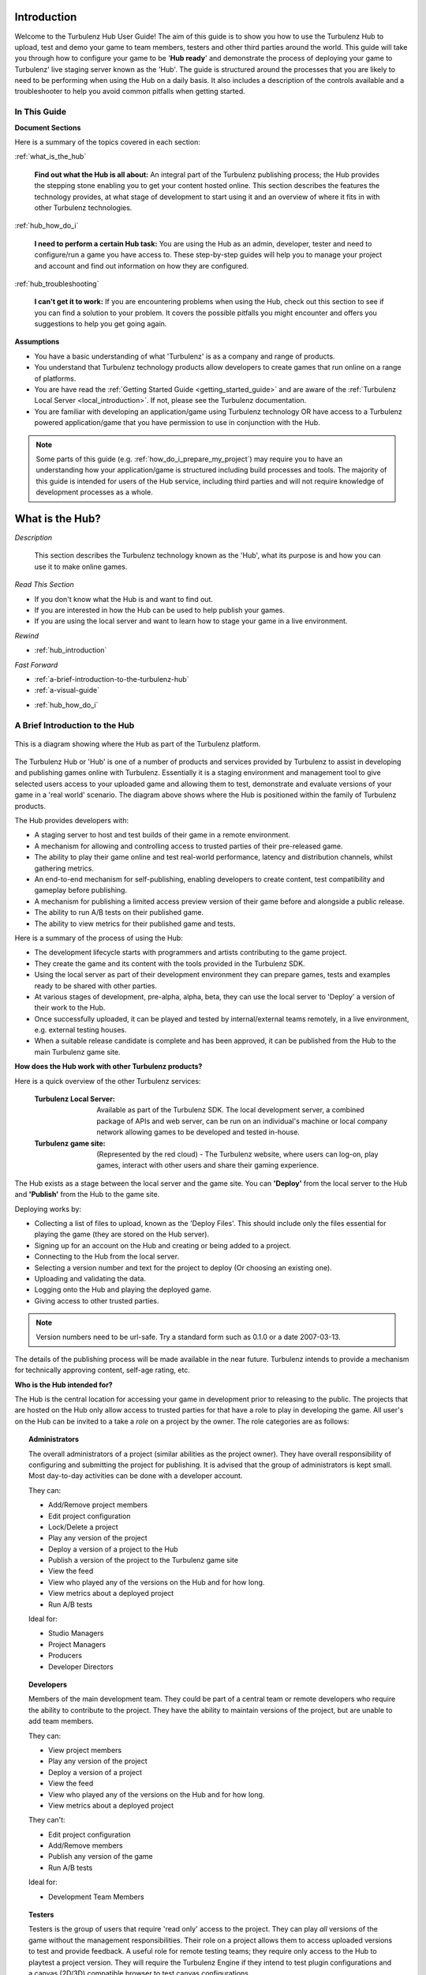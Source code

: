.. index::
    single: Introduction

.. highlight:: javascript

.. _hub_introduction:

------------
Introduction
------------

Welcome to the Turbulenz Hub User Guide!
The aim of this guide is to show you how to use the Turbulenz Hub to upload, test and demo your game to team members, testers and other third parties around the world.
This guide will take you through how to configure your game to be '**Hub ready**' and demonstrate the process of deploying your game to Turbulenz' live staging server known as the 'Hub'.
The guide is structured around the processes that you are likely to need to be performing when using the Hub on a daily basis.
It also includes a description of the controls available and a troubleshooter to help you avoid common pitfalls when getting started.

In This Guide
-------------

**Document Sections**

Here is a summary of the topics covered in each section:

:ref:`what_is_the_hub`

    **Find out what the Hub is all about:** An integral part of the Turbulenz publishing process; the Hub provides the stepping stone enabling you to get your content hosted online.
    This section describes the features the technology provides, at what stage of development to start using it and an overview of where it fits in with other Turbulenz technologies.

:ref:`hub_how_do_i`

    **I need to perform a certain Hub task:** You are using the Hub as an admin, developer, tester and need to configure/run a game you have access to.
    These step-by-step guides will help you to manage your project and account and find out information on how they are configured.

:ref:`hub_troubleshooting`

    **I can't get it to work:** If you are encountering problems when using the Hub, check out this section to see if you can find a solution to your problem.
    It covers the possible pitfalls you might encounter and offers you suggestions to help you get going again.

**Assumptions**

* You have a basic understanding of what 'Turbulenz' is as a company and range of products.
* You understand that Turbulenz technology products allow developers to create games that run online on a range of platforms.
* You are have read the :ref:`Getting Started Guide <getting_started_guide>` and are aware of the :ref:`Turbulenz Local Server <local_introduction>`. If not, please see the Turbulenz documentation.
* You are familiar with developing an application/game using Turbulenz technology OR have access to a Turbulenz powered application/game that you have permission to use in conjunction with the Hub.

.. NOTE::

    Some parts of this guide (e.g. :ref:`how_do_i_prepare_my_project`) may require you to have an understanding how your application/game is structured including build processes and tools.
    The majority of this guide is intended for users of the Hub service, including third parties and will not require knowledge of development processes as a whole.

.. highlight:: javascript

.. _what_is_the_hub:

----------------
What is the Hub?
----------------


*Description*

    This section describes the Turbulenz technology known as the 'Hub', what its purpose is and how you can use it to make online games.

*Read This Section*

* If you don't know what the Hub is and want to find out.
* If you are interested in how the Hub can be used to help publish your games.
* If you are using the local server and want to learn how to stage your game in a live environment.

*Rewind*

.. Relevant to this section

* :ref:`hub_introduction`

*Fast Forward*

.. In this section

* :ref:`a-brief-introduction-to-the-turbulenz-hub`
* :ref:`a-visual-guide`

.. Next section

* :ref:`hub_how_do_i`

.. _a-brief-introduction-to-the-turbulenz-hub:

A Brief Introduction to the Hub
-------------------------------

.. figure:: img/hub-technology-diagram02.png
    :width: 480 px
    :scale: 100 %
    :alt: Platform overview and workflow
    :align: center

    This is a diagram showing where the Hub as part of the Turbulenz platform.

The Turbulenz Hub or 'Hub' is one of a number of products and services provided by Turbulenz to assist in developing and publishing games online with Turbulenz.
Essentially it is a staging environment and management tool to give selected users access to your uploaded game and allowing them to test, demonstrate and evaluate versions of your game in a 'real world' scenario.
The diagram above shows where the Hub is positioned within the family of Turbulenz products.

The Hub provides developers with:

* A staging server to host and test builds of their game in a remote environment.
* A mechanism for allowing and controlling access to trusted parties of their pre-released game.
* The ability to play their game online and test real-world performance, latency and distribution channels, whilst gathering metrics.
* An end-to-end mechanism for self-publishing, enabling developers to create content, test compatibility and gameplay before publishing.
* A mechanism for publishing a limited access preview version of their game before and alongside a public release.
* The ability to run A/B tests on their published game.
* The ability to view metrics for their published game and tests.

Here is a summary of the process of using the Hub:

* The development lifecycle starts with programmers and artists contributing to the game project.
* They create the game and its content with the tools provided in the Turbulenz SDK.
* Using the local server as part of their development environment they can prepare games, tests and examples ready to be shared with other parties.
* At various stages of development, pre-alpha, alpha, beta, they can use the local server to 'Deploy' a version of their work to the Hub.
* Once successfully uploaded, it can be played and tested by internal/external teams remotely, in a live environment, e.g. external testing houses.
* When a suitable release candidate is complete and has been approved, it can be published from the Hub to the main Turbulenz game site.

**How does the Hub work with other Turbulenz products?**

Here is a quick overview of the other Turbulenz services:

    :Turbulenz Local Server: Available as part of the Turbulenz SDK. The local development server, a combined package of APIs and web server, can be run on an individual's machine or local company network allowing games to be developed and tested in-house.
    :Turbulenz game site: (Represented by the red cloud) - The Turbulenz website, where users can log-on, play games, interact with other users and share their gaming experience.

The Hub exists as a stage between the local server and the game site.
You can **'Deploy'** from the local server to the Hub and **'Publish'** from the Hub to the game site.

Deploying works by:

* Collecting a list of files to upload, known as the 'Deploy Files'. This should include only the files essential for playing the game (they are stored on the Hub server).
* Signing up for an account on the Hub and creating or being added to a project.
* Connecting to the Hub from the local server.
* Selecting a version number and text for the project to deploy (Or choosing an existing one).
* Uploading and validating the data.
* Logging onto the Hub and playing the deployed game.
* Giving access to other trusted parties.

.. NOTE::

    Version numbers need to be url-safe. Try a standard form such as 0.1.0 or a date 2007-03-13.

The details of the publishing process will be made available in the near future.
Turbulenz intends to provide a mechanism for technically approving content, self-age rating, etc.

**Who is the Hub intended for?**

The Hub is the central location for accessing your game in development prior to releasing to the public.
The projects that are hosted on the Hub only allow access to trusted parties for that have a role to play in developing the game.
All user's on the Hub can be invited to a take a *role* on a project by the owner.
The role categories are as follows:

.. _hub_user_administrators:

.. topic:: Administrators

    The overall administrators of a project (similar abilities as the project owner).
    They have overall responsibility of configuring and submitting the project for publishing.
    It is advised that the group of administrators is kept small.
    Most day-to-day activities can be done with a developer account.

    They can:

    * Add/Remove project members
    * Edit project configuration
    * Lock/Delete a project
    * Play any version of the project
    * Deploy a version of a project to the Hub
    * Publish a version of the project to the Turbulenz game site
    * View the feed
    * View who played any of the versions on the Hub and for how long.
    * View metrics about a deployed project
    * Run A/B tests

    Ideal for:

    * Studio Managers
    * Project Managers
    * Producers
    * Developer Directors

.. _hub_user_developers:

.. topic:: Developers

    Members of the main development team.
    They could be part of a central team or remote developers who require the ability to contribute to the project.
    They have the ability to maintain versions of the project, but are unable to add team members.

    They can:

    * View project members
    * Play any version of the project
    * Deploy a version of a project
    * View the feed
    * View who played any of the versions on the Hub and for how long.
    * View metrics about a deployed project

    They can't:

    * Edit project configuration
    * Add/Remove members
    * Publish any version of the game
    * Run A/B tests

    Ideal for:

    * Development Team Members

.. _hub_user_testers:

.. topic:: Testers

    Testers is the group of users that require 'read only' access to the project.
    They can play *all* versions of the game without the management responsibilities.
    Their role on a project allows them to access uploaded versions to test and provide feedback.
    A useful role for remote testing teams; they require only access to the Hub to playtest a project version.
    They will require the Turbulenz Engine if they intend to test plugin configurations and a canvas (2D/3D) compatible browser to test canvas configurations.

    They can:

    * View project members
    * Play any version of the project
    * View the feed
    * View who played any of the versions on the Hub and for how long.

    They can't:

    * Edit project configuration
    * Edit version configuration
    * Add/Remove members
    * Deploy to the project
    * Publish any version of the game
    * View metrics
    * Run A/B tests

    Ideal for:

    * Internal Testers
    * Trusted Colleagues
    * QA Team Members

.. _hub_user_guests:

.. topic:: Guests

    Guests are the subset of people that you want to be able to allow pre-release access to your game, prior to launch.
    This could be to provide feedback, trial gameplay or just so they can see what you've been working on!
    Guests can be given access to specific versions and their access can be retracted whenever required.

    They can:

    * Play a specific version of a project
    * View the basic information

    They can't:

    * View the activity on the project
    * View/Play any other versions than the ones made visible to them
    * Edit project configuration
    * Edit version configuration
    * Add/Remove members
    * Deploy to the project
    * Publish any version of the game
    * View metrics
    * Run A/B tests

    Ideal for:

    * Journalists
    * Friends
    * Family


.. NOTE::

    Invites to a project can be made by email, but the recipient needs to have an account on the Hub to join the project.
    For more information see the :ref:`hub_how_do_i` section.

.. _a-visual-guide:

A Visual Guide
--------------

.. figure:: img/hub_visual-guide_versions_2012-08-22.png
    :width: 640 px
    :scale: 100 %
    :alt: A visual guide to the Hub
    :align: center

    This figure shows the typical layout of the Hub.

|info icon| **Info tab:** Look at some basic information about your project.

.. |info icon| image:: img/hub-info-icon.png

|versions icon| **Versions tab:** Control and run any version uploaded to your project.

.. |versions icon| image:: img/hub-versions-icon.png

|feed icon| **Feed tab:** View the project activity.

.. |feed icon| image:: img/hub-feed-icon.png

|play feed icon| **Play Feed tab:** View who played any of the versions on the Hub and for how long.

.. |play feed icon| image:: img/hub-play-feed-icon.png

|members icon| **Members tab:** View the project members and their roles.

.. |members icon| image:: img/hub-members-icon.png

|metrics icon| **Metrics tab:** View and export game site metrics for your project at a game, version and test variation level.

.. |metrics icon| image:: img/hub-metrics-icon.png

|publish icon| **Publish tab:** Publish a teaser or project version to the game site, and set preview and default versions.

.. |publish icon| image:: img/hub-publish-icon.png

|preview icon| **Preview tab:** View and edit the list of game site users who will have access to the published game preview.

.. |preview icon| image:: img/hub-preview-icon.png

|ab testing icon| **A/B Testing tab:** Create and monitor A/B tests for your published game.

.. |ab testing icon| image:: img/hub-test-icon.png

|feed moderation icon| **Feed Moderation tab:** Delete flagged game feed posts, or clear the flag.

.. |feed moderation icon| image:: img/hub-feed-moderation-icon.png


|add member icon| **Add Member tab:** Add a member to your Hub project.

.. |add member icon| image:: img/hub-add-member-icon.png

|edit icon| **Edit tab:** Edit project information for the Hub and the game site.

.. |edit icon| image:: img/hub-edit-icon.png

|settings icon| **Settings tab:** Edit project settings for the Hub.

.. |settings icon| image:: img/hub-settings-icon.png

.. highlight:: javascript

.. _hub_how_do_i:

---------
How do I?
---------

*Description*

    This section provides step-by-step walkthroughs designed to guide you through the process of performing certain tasks on the Hub.
    It starts with the basics of Hub usage and describes some of the more complex tasks later on.
    It is important to be aware that this information will be updated in the future.
    Please check back to find out if the steps are any different in newer releases.

*Read This Section*

* If you are new to the Hub and want to know how to perform the basic tasks.
* If you require step-by-step instructions for using the Hub.

.. In this section

.. _how_do_i_prepare_my_project:

How do I ... prepare my project for the Hub?
--------------------------------------------

In order to 'Deploy' your project on the Hub you will require:

* The latest Turbulenz SDK
* A *debug* or *release* build of your project (See :ref:`Turbulenz Getting Started Guide <getting_started_guide>`)
* A list of the files required to run your project (e.g. assets, images, css, JavaScript)
* A mapping table file (See Turbulenz Getting Started Guide)
* An account on the Hub
* Ownership of a new project OR membership of an existing project in the Hub (as either a developer, admin or owner)

The first stage of deployment is to make sure you are able to run your game on the local server.
This will require you to configure the settings of your local project (the settings will be used in the deployment to the Hub).
You will need to complete these steps locally:

1) Install the latest SDK on your development machine.
2) Run the local server.
3) Add a new game to your local server (If you have not already done so).
4) Select the base directory of your project as the root folder.
   This is usually the directory where your built *debug* and *release* files are located.
5) Select a title for your project.
   This title can vary from the title used on the Hub, but it should help you identify the project locally.
6) Select a slug for your project.
   The slug is the unique part of the URL that your game will be accessible from. See :ref:`choosing a slug <local_choosing_a_slug>`.
7) Select a plugin main for your project.
   The plugin main is the plugin executable that the Hub will attempt to run for your game.
   For the purpose of development, the Hub allows you specify a HTML file to upload, allowing your interaction with custom development elements e.g. controls and information.
   For publishing to the game site however, this must be a TZJS (<name>.tzjs) file containing your processed game.
8) Select a canvas main for your project.
   The canvas main is the canvas executable that the Hub will attempt to run for your game.
   As with the plugin main, for the purpose of development, the Hub allows you specify a HTML file to upload as the canvas main.
   For publishing to the game site, this must be a canvas JS (<name>.canvas.js) file containing your processed game.
9) Select a mapping_table.json.
   A mapping table is the mapping of your source asset names to deployed Turbulenz assets.
   This includes files such as geometries, textures, sounds etc.
   It is an essential step in the process of deployment to the Hub.
10) Add a list of deploy files for your project.
    These are the files that will be uploaded to the Hub and accessible to the game.
11) Specify whether or not your game supports a multiplayer mode.
12) Specify the aspect ratio to be used for your game on the Turbulenz game site.
13) Specify the latest Turbulenz Engine version that your game is compatible with.
    This engine version will be checked for existence on the Hub and then associated with your game.
14) Try playing your game from the local server.
    In the metrics section, check that your game is not missing references to any files in your mapping table.
15) If the *debug* and *release* versions of your game work, you are now ready to deploy to the Hub.

.. NOTE::

    Be aware that a slug that you use locally might not be available on the Hub e.g. *sampleapp*.
    Although you can select any unused slug locally, you should never rely on the naming of your slug in the running of your game.
    This slug must be unique and you must not use slugs that represent copyrighted names of other games.

.. NOTE::

    Eventually you may want to include content for the Turbulenz Services such as leaderboards and badges.
    The deploy files is where you need to add this information to ensure they are uploaded to the Hub.
    See :ref:`badges <badgemanager>` and :ref:`leaderboards <leaderboardmanager>` for an example of what to include.

.. WARNING::

    If you specify a HTML page as your 'main' you must remember to deploy all the associated CSS and JavaScript required to run it.

How do I ... create an account on the Hub?
------------------------------------------

Once you have created an account you can create new projects, be invited to existing ones and manage your account settings.
Follow these steps to create an account:

1) In a web browser, navigate to https://hub.turbulenz.com
2) On the front page, select 'registration'.
3) Fill in your personal details including email and username. Remember these details as you will need to use them to log in.
4) Submit your form registration and check for a confirmation email with an activation link.
5) Once your email has been confirmed and account activated, you are able to log onto the site.
6) On the front page of https://hub.turbulenz.com fill in either your email address OR username that you signed up with.
7) You should now have access to the site. You are now able to create your own projects or access projects shared with you.

How do I ... create a new project?
----------------------------------

On the Hub, a project represents an application or game that uses Turbulenz Technology that you are working on.
The project encompasses the different versions of the game you are working on.
Whether you are just using a working title or you already have the product name in mind, a project provides the flexibility for you to edit your game during the development process, while keeping a history of the activity and previous versions to refer back to.

To start a new project as an owner:

1) Log onto the Hub, https://hub.turbulenz.com
2) Select 'New Project'.
3) You will be asked to provide the basic details of the project:

    :Title: This the name of the application/game and is what users will eventually see when you come to publish. For example "Robot Pirate Space Ducks".
    :Slug: This is part of the URL of your application/game on the site, that allows you to easily access your game. This string should be short, recognizable and use a limited set of characters. For example "rps-ducks". This slug must be unique and you must not use slugs that represent copyrighted names of other games.

4) Your project has now been created. You can navigate the info, feed, manage members and configuration.

.. _hub_deploy_to_hub:

How do I ... deploy a local version to a project on the Hub?
------------------------------------------------------------

Assuming you have performed the following steps, you are now able to deploy to a project:

* Prepared your game on the local server
* You have a user account on the Hub
* You have created a project or have access to one to deploy to

To deploy follow these steps:

1) Start the local server on a machine with access to your prepared game.
2) Select the project on local server to deploy.
3) Press the 'Deploy to Hub' button.
4) Sign in using your username and password.

    .. NOTE::

        You must use your username to log into your account currently.
        In the future you will be able to use your email instead.

5) In the following widget select the project on the Hub that you want to deploy to.
6) You can either select an existing version to replace OR add a new version. If version has been locked, you will not be able to upload to it. You are still able to upload to a different version.
    - The version number is the version of your game e.g. 0.3a OR 2011-04-01 OR b1042. (Must be URL safe)
    - The version name is the descriptor for the version. This descriptor should explain the relevance of the build in a bit more detail and capture information that is not apparent in the version number e.g. 'Alpha 1 build for GDC', 'Auto build from machine X'.

7) Press start to begin the deployment. This could initially take a few minutes for large projects as the file data is processed. The progress bar shows when the data is being uploaded. When the deployment is successful you will get a message popup to inform you.

    .. NOTE::

        The local server inspects your files and caches them during deployment.
        If the files have not changed since the last deployment then the upload process avoids re-sending the data.
        This saves bandwidth and should improve the speed of uploading new versions with common data in the future.
        This is especially true for any asset data.

8) To test the deployment, navigate to https://hub.turbulenz.com and login.
9) On the project you should be able to see your new version in the Versions tab.
10) Click on the 'Play Canvas Mode' (|orange 'C' button|) or 'Play Plugin Mode' (|green 'P' button|) button to try your new version.
    The game should start immediately in a widget. If your game doesn't play or the screen remains blank, see the :ref:`hub_troubleshooting` section.

.. |orange 'C' button| image:: img/hub-play-canvas-icon.png

.. |green 'P' button| image:: img/hub-play-plugin-icon.png

.. NOTE::

    You can also deploy a local version to a project on the Hub using the :ref:`deploygame` tool.

How do I ... invite users to my project?
----------------------------------------

If you own a project or are a member of an existing project, you can invite other Hub users to take on roles within your project.

To do this:

* You must be EITHER the Owner OR an Administrator of the project
* The user must have an active Hub account
* You must know the email address that user signed up with

See the previous section for a description of the possible roles.

To add a member follow these steps:

1) Log onto the Hub with your account, https://hub.turbulenz.com
2) Select the project you want to configure.
3) Select the Add Member tab.
4) Fill in the email address of the user to add.
5) Select the appropriate role and click 'Add'.
6) When that user next logs on to the Hub they will be able to see your project.

How do I ... publish a Teaser Page to the Turbulenz game site?
--------------------------------------------------------------

To do this:

* You must be EITHER the Owner OR an Administrator of the project
* You must have your project approved by Turbulenz for publishing

.. NOTE::

    You can request Turbulenz to approve your project to allow you to self-publish, or we can publish your teaser page for you when requested.
    You should only publish a teaser page when your project is near completion and you are trying to promote your game for the upcoming release.

To publish, follow these steps:

1) Log onto the Hub with your account, https://hub.turbulenz.com
2) Select the project you want to publish a teaser for.
3) Make sure all the project details and images are correct under the Edit tab.
4) Select the Publish tab.
5) Select 'Teaser Page (No Version)' from the 'Publish' drop-down menu.
6) Click on the Publish Game And Update Metadata button.
7) For confirmation, log on to the game site and make sure the teaser is visible and has all the correct information.

How do I ... publish a version to the Turbulenz game site?
----------------------------------------------------------

To do this:

* You must be EITHER the Owner OR an Administrator of the project
* You must have your project approved by Turbulenz for publishing

.. NOTE::

    You can request Turbulenz to approve your project to allow you to self-publish, or we can publish requested versions for you.
    You should only request publishing for versions that are ready for general public to see.

To publish, follow these steps:

1) Log onto the Hub with your account, https://hub.turbulenz.com
2) Select the project you want to publish.
3) Select the Publish tab.
4) Select the version you want to publish from the 'Publish' drop-down menu.

.. NOTE::

    If you do not see the version you want to publish listed, make sure it uploaded without any warnings.
    If there were any warnings you should see an Upload Infos icon next to the version in the Versions tab.
    Clicking on the Upload Infos icon should expand to list any errors and warnings.

5) Once you've selected the version you want to publish, click on the Publish Game And Update Metadata button.

.. NOTE::

    If the button is disabled and you feel the version you're publishing is ready for the game site, request Turbulenz to publish it for you.

6) The version should now be listed under Inactive Versions but is not yet visible to Turbulenz game site users.

How do I ... set up a Preview on the Turbulenz game site?
---------------------------------------------------------

To do this:

* You must be EITHER the Owner OR an Administrator of the project
* You must have published the version you want to use as your Preview

To set up the Preview, follow these steps:

1) Log onto the Hub with your account, https://hub.turbulenz.com
2) Select the project you want to set a Preview for.
3) Make sure all the project details and images are correct under the Edit tab.
4) Select the Publish tab.
5) Make sure the version you want to set as the Preview is listed under Inactive Versions.
6) Go to the Preview tab and add any users that should be on the Preview, and remove any previously added users that should not be on the Preview.
7) In the Publish tab, click on Set as Active Preview in the options for the version you want to use. This will make the game visible to the users listed in the Preview tab.

.. NOTE::

    When setting a new version as the Preview, if another version was already set up as the Preview then the new version will replace the existing as the Preview.
    Alternatively you can first unset your existing Preview, update your list of Preview members to be correct, and then set the new Preview.

How do I ... release my game to all Turbulenz game site users?
--------------------------------------------------------------

To do this:

* You must be EITHER the Owner OR an Administrator of the project
* You must have published the version you want for the release

To release the game, follow these steps:

1) Log onto the Hub with your account, https://hub.turbulenz.com
2) Select the project you want to release.
3) Make sure all the project details and images are correct under the Edit tab.
4) Select the Publish tab.
5) Make sure the version you want to release is listed under Inactive Versions.
6) Click on Set as Active Default in the options for the version you want to use.
7) On the confirmation popup, click 'Set as Active and notify' if you want all the users following the game to be notified. Click 'Just Set as Active' to do the update without a notification. (If this is the first time your game is being set as active, then it is considered a new game, and all users are notified about it.)

This will make the game visible to all Turbulenz game site users.

.. NOTE::

    When setting a new version as the Default, if another version was already set up as the Default then the new version will replace the existing as the Default.

.. WARNING::

    Once you have set your game as the active default, you may have to wait a minimum of 10 minutes before it becomes live on the site for users. This delay is due to the caching of content on the Turbulenz servers. It shouldn't take long before all the content servers are updated with the correct version. If you are still unable to see your published game immediately, try clearing your browser's cache or navigate to the site with a different browser. If you are still failing to see your default version after 1 hour, please contact Turbulenz.

How do I ... start a multiplayer game?
--------------------------------------

To do this:

* Make sure that you have set Multiplayer to  'Supported' in the Manage tab on the local server and have uploaded the multiplayer-capable version of your game to the hub.
* Make sure that multiple users have access to the game on the hub.
* Start playing your game using the 'Play Canvas Mode' (|orange 'C' button|) or 'Play Plugin Mode' (|green 'P' button|) buttons on the relevant version.
* As another user, select the "Multiplayer Sessions" (|multiplayer button|) button for the version you wish to play.
* From the list, click the 'Play Canvas Mode' (|orange 'C' button|) or 'Play Plugin Mode' (|green 'P' button|) button on the row corresponding with the session you want to join.

.. |multiplayer button| image:: img/hub-multiplayer-icon.png

.. NOTE::
    If you have not marked your game as multiplayer capable on the local server, the 'Multiplayer Sessions' icon will not be shown for your game.

.. NOTE::
    If you are a Developer or Administrator you may delete sessions from the hub. This allows you to clean up any stale sessions that may be generated during testing.

.. NOTE::
    It is possible to join a multiplayer session with any version of the game currently on the hub.
    This allows you to do compatibility testing between different versions of the game for example for A / B testing.


How do I ... view metrics for my game?
--------------------------------------

To do this:

* You must be EITHER the Owner OR an Administrator OR a Developer of the project
* You must have a game that was previously or is currently set up as a Default or a Preview on the game site

The metrics displayed for a game on the Hub are gathered from the game site.

To view the metrics, follow these steps:

1) Log onto the Hub with your account, https://hub.turbulenz.com
2) Select the project you want to view the metrics for.
3) Select the Metrics tab.
4) From the 'Source' drop-down menu, select what you want to view the metrics for. The source allows you to select between the Preview, the Default, any versions published, and any A/B tests created for this project.
5) From the 'Metric' drop-down menu, select the metric you want to view.
6) You can also export to file the metrics for any selected source by clicking on Export JSON or Export CSV.

.. NOTE::

    Metrics for published versions and A/B tests can also be viewed from the Publish tab and A/B Testing tab respectively, by clicking on the Metrics icon next to the version or test you want to see the metrics for.

How do I ... export the tracked events for my game?
---------------------------------------------------

To do this:

* You must be EITHER the Owner OR an Administrator OR a Developer of the project
* You must have a game that was previously or is currently set up as a Default or a Preview on the game site

If you want to process the raw events beyond what the metrics provide, you can export events and anonymized user information.

To view them, use the :ref:`exportevents <exportevents>` tool in the SDK.

.. _hub_edit_project_metadata:

How do I ... edit project metadata?
-----------------------------------

To do this:

* You must be EITHER the Owner OR an Administrator of the project

To edit the project metadata, follow these steps:

1) Log onto the Hub with your account, https://hub.turbulenz.com
2) Select the project you want to configure.
3) Select the Edit tab.
4) Make any changes you wish to make and click on the Update button.

.. NOTE::

    When you have a published game, the changes made in the Edit tab are applied to both the Hub and the game site.

5) Published games also allow setting up which game site users are members of the game team.
   This information can be used to filter out biased data from the exported events.
   In the future these members will also be visually reflected on the game site for the game.

.. WARNING::

    Changing the slug for a published game is a bad idea and should only be resorted to in extreme circumstances.
    Changing it will break any bookmarks users have kept and external links posted to the game page.
    It may also cause problems for users in the middle of a game.

How do I ... create an A/B test?
--------------------------------

To do this:

* You must be EITHER the Owner OR an Administrator of the project
* You must have published the versions you want to run the A/B test for
* You must have a released Default on the game site

To run an A/B test, follow these steps:

1) Log onto the Hub with your account, https://hub.turbulenz.com
2) Select the project you want to run a test for.
3) In the Publish tab, make sure you have published all versions you need for the test and a Default is set.
4) Select the A/B Testing tab and click on the Create New Test button.
5) Select a Name to identify your the test with.
6) Select Variations for your test. Variation 0 is the Control, which should always be the current Default. You can test against itself for a Null test or select other published versions.
7) The % of users is the sample size and can only go up to the percentage not in use by running tests.
8) Enter any Notes if you want for later reference, e.g. to describe the goal of the test.
9) Click on Set Test when ready. Your test should appear under Active Tests.

.. WARNING::

    Make sure to read up on A/B testing before performing any tests.
    A/B tests can be a powerful tool for iterating and improving a game.
    They can also be very destructive if used without fully understanding how to run them and analyze their results.

.. _hub_additional_information:


.. |userdata button| image:: img/userdata_button.png

How do I ... delete Userdata?
--------------------------------

If a version of your game has saved some userdata then it will have a button (|userdata button|) that you can open to see a list of userdata 'files'.
You can delete individual files, or all your userdata using the buttons provided.
If you use userdata to keep a record of what badges have been awarded, or leaderboard details, make sure you also reset those along with deleting the userdata.

This feature should only be used to assist testing e.g. forcing a game to restart from scratch that otherwise cannot be restarted.

Depending on the size of the data, it will be stored (in order of increasing size) : in the database (DB), compressed in the database (DB(compressed)) or on Amazon S3 (S3).

----------------------
Additional Information
----------------------

Turbulenz Object file
---------------------

Whenever the `main` file is selected to be a TZJS, deploying to the Hub results in the TZJS file being converted to a Turbulenz Object (TZO) file.
Playing the game on the Hub then runs the TZO and not the uploaded TZJS.
This conversion only takes place on the Hub and should not affect your local files.

The primary purpose of creating the TZO format was as a first step of anti-cheat.
Previously the code was given to the user in a TZJS format, which is purely JavaScript.
Although compacted, the code is only partially obfuscated.
It would be trivial for a user to understand what is being done even by viewing from within a text editor, and manipulating the code to cheat.
It would also be trivial for a user to modify the file itself and still have it run without any problems.
The ways of abusing such weaknesses are countless.
Using TZO does not guarantee anti-cheat and certainly has its own set of weaknesses, but it does make cheating non-trivial to some extent.

One of the main advantages of TZO is encrypted communication between the game and the server.
Secure HTTP connections only avoid eavesdropping by external parties, but do not avoid monitoring by someone controlling the browser.
The game can request an additional encryption layer between the game and the server.

Using TZO also allows code hiding via encryption.
Developers are often concerned about intellectual property and it is difficult to keep code from being seen or even understood/copied/modified by a user once the code is served on their machine.
Encrypting the code does not offer as much security as often expected since the code and keys to decrypt that code also reside at some point on the user’s machine.
It does however hide the code from the average user and, if implemented well, also from inexperienced cheaters.
As a side benefit, it also keeps the average user from being curious when they see the code and from thinking how they could use it to their advantage (leading to cheating).

The `main` file can also be a canvas version of your game which is expected to be a `release` build and have the suffix `.canvas.js`.
This will be the canvas mode equivalent of the TZJS file, but does not get converted into another format when uploaded.
HTML5 is still a developing technology and though we have added support on the Hub to let you deploy and play canvas versions of your games, there is still no reasonable solution to the anti-cheat issue.
It is therefore advised that any `release` builds of your game in canvas mode be compacted (see :ref:`maketzjs <maketzjs>` for details).
At a later stage we will address anti-cheat for canvas mode and improve anti-cheat for the plugin mode as well.

A HTML file as `main` is meant only for development purposes.
Publishing a game therefore requires a game to have been deployed with a TZJS and/or a canvas file as `main`.
Ideally you should publish with both the plugin and the canvas main specified to support a maximum number of browsers.

.. _hub_metrics:

Metrics
-------

For every game on the game site, Turbulenz gathers a set of metrics that can be viewed from the Hub.
Below is a list of the metrics currently gathered.
To explain the behaviour of metrics in a simple way, let's assume these metrics were gathered for Dec 31.

    **Total Play Count:** This is the total number of times the Play button was clicked (includes page refresh on the play page) on Dec 31.

    **Average Play Duration (secs):** The Total Play Duration (secs) divided by the Total Play Count, both for Dec 31.

    **Total Play Duration (secs):** This is the total play time in seconds no Dec 31.
    The duration is calculated when the session completes so average play time should be tracked using (Total Duration / Sessions Completed) and not (Total Duration / Play Count).

        .. NOTE::
            The is NOT a true indicator of duration as people often leave the game idle on the menu screen and hibernate/sleep or just start doing other work in a separate tab.
            Games are advised to track some form of play duration from within the game.

    **Play Duration Sum of Squares:** This is the sum of squares of each individual value aggregated for the Total Play Duration.
    This can be used to calculate the standard deviation for the average play duration.
    This metric is not displayed but included in the exported JSON or CSV.

    **Total Sessions Completed:** This is the number of sessions that were completed successfully on Dec 31.
    This number is incremented when the Stop button in clicked, the page navigated away from, or the browser closed.
    The difference in number between this and the play count is the number of sessions that crashes along with sessions that were still running at the time of gathering the metric.
    For sessions that were still running, whenever the session does complete, it will go back and update the metric for Dec 31.
    Over a period of time this number should be fairly close to the Play Count, otherwise indicates frequent crashes.

    **Daily Unique Players:** This is the unique number of people that started the game on Dec 31.

    **Weekly Unique Players:** This is the unique number of people that started the game during Dec 25 to Dec 31 (7 days).

    **Monthly Unique Players:** This is the unique number of people that started the game during Dec 02 to Dec 31 (30 days).

    **Engagement Ratio (Weekly):** Daily Unique Players divided by Weekly Unique Players.

    **Engagement Ratio (Monthly):** Daily Unique Players divided by Monthly Unique Players.

    **Daily User Retention:** This indicates retention rate (ranging 0-1) calculated by: (Intersection length of unique players for the dates Dec 30 and Dec 31) / (Number of unique players on Dec 30).

    **Weekly User Retention:** This indicates retention rate (ranging 0-1) calculated by: (Intersection length of unique players for the weeks Dec 18 to Dec 24 and Dec 25 to Dec 31) / (Number of unique players during Dec 18 to Dec 24).

    **Monthly User Retention:** This indicates retention rate (ranging 0-1) calculated by: (Intersection length of unique players for the 'months' Nov 02 to Dec 01 and Dec 02 to Dec 31) / (Number of unique players during Nov 02 to Dec 02).

    **Users:** Total number of unique users that have played the game up to Dec 31.

    **Cumulative Daily Retention:** Game activation on day 0 has a retention of 1, subsequent days show the proportion of players from the previous day that also played on this day, up to the total number of days the game has been active.

    **Cumulative Weekly Retention:** Game activation on week 0 has a retention of 1, subsequent weeks show the proportion of players from the previous week that also played on this week, up to the total number of weeks the game has been active.

    **Cumulative Monthly Retention:** Game activation on month 0 has a retention of 1, subsequent months show the proportion of players from the previous month that also played on this month, up to the total number of months the game has been active.

    **Feed Add Count:** This is the number of comments posted on the game feed on Dec 31.

    **Feed Reply Count:** This is the number of replies posted on the game feed Dec 31.

    **Followed Count:** This is the number of times the Follow button was clicked for the game on Dec 31.
    This does not take into account the automatic following of a game when a user first plays the game.
    This number may be falsely increased by a user by constant switching between Follow/Unfollow.

    **Unfollowed Count:** This is the number of times the Unfollow button was clicked for the game on Dec 31.
    This number may be falsely increased by a user by constant switching between Follow/Unfollow.

    **Completed transactions:** This is the total number of completed transactions, per day, for the game.
    A transaction is a single purchase with a real payment provider (test payments on preview games are not included)
    containing any mix or amount of basket items (offerings).

    **Revenue (USD dollars):** This is the approximate total revenue per day for the game.
    This only includes transactions with a real payment provider (test payments on preview games are not included).
    This is an approximation as it assumes all items are purchased in USD (but some Google Play transactions may charge
    at a local exchange rate).
    This is not the total amount that you will receive.
    The developer revenue share depends on the payment provider used and your agreement with Turbulenz.

    **Offering "X" purchased:** This is the amount of purchases of the "X" offering per day.
    This only includes transactions with a real payment provider (test payments on preview games are not included).
    A transaction with multiple offerings in the basket will increase this value by the total amount of the offering
    "X" in the basket.

    **Offering "X" Revenue:** This is the approximate total revenue from the "X" offering per day
    This only includes transactions with a real payment provider (test payments on preview games are not included).
    This is an approximation as it assumes all items are purchased in USD (but some Google Play transactions may charge
    at a local exchange rate).
    A transaction with multiple offerings in the basket will increase this value by the total revenue earned from the
    offering "X" in the basket.
    This is not the amount that you will receive.
    The developer revenue share depends on the payment provider used and your agreement with Turbulenz.

Turbulenz also allows you to track :ref:`custom events <turbulenzservices_sendcustommetricevent>` you define within your game.

    **Custom Metrics:** For each unique event key the game uses, this is calculated in three parts.
    For every occurrence (with the specified event key) of the custom metric the game sends on Dec 31:

        **EventKey : Count:** This is the number of times the event took place (calculated as the number of requests made to update the specified key).

        **EventKey : Total Value:** This is the total value (aggregate) for each time the event took place.
        The average value is calculated as (Total Value / Count)

        **EventKey : Value Sum of Squares:** This is the sum of squares of each individual value aggregated for the Total Value.
        This can be used to calculate the standard deviation for the average value.
        This metric is not displayed but included in the exported JSON or CSV.

    .. NOTE::
        Custom events allow tracking numbers and arrays of numbers as values, but metrics are only tracked for events with numbers as values.

The custom metrics, along with the feed and follow metrics, are always up-to-date when viewed on the Hub.
The remaining metrics are currently updated for a 24-hour period after UTC midnight.

A/B Testing
-----------

To carry out useful A/B testing, you should know what pitfalls to avoid and how to best interpret the data.
It would be a good idea to read up on A/B testing before running your first test.

Unlike traditional websites, where A/B testing goals can be as simple to track as clicks on a certain link, it is much more complex setting up flexible goals within games.
Turbulenz only provides metrics gathered during the tests.
It is up to the developer to determine when to terminate the test and which variation won.
Developers can use :ref:`custom events <turbulenzservices_sendcustommetricevent>` to track the behaviour they want to observe as their goal for the test.

Before running a real test, you should first carry out a Null Test, where the control and the variation are both the same version.
Observing the data from this test and how closely each variation performs against the other, you should be able to get an idea of how big your sample size needs to be and for how long the test needs to run before you can consider a test to be valid.
It is important to be confident in the result of a test.
Often a follow-up test which is identical, should confirm if the results from the original test were accurate or just due to noise.

You may want to run tests quickly so that you are not running a poorly performing game for longer than you need to.
However, there is a tradeoff between speed and certainty.
The cost of doing A/B tests quickly is that you will make wrong decisions more frequently.
That can be ok if mistakes are cheap.

When running a test, you need to keep in mind that as the number of variations tested simultaneously increases, to get useful results you either need to increase the sample size for the test or increase the duration the test is run for.
Similarly, if you are measuring something that does not happen very often, it will take much longer to find the most effective variation.

You need to keep in mind that a test should never be run at the cost of user experience.
You should always maintain gameplay balance between variations being tested so some users do not have an advantage over others.
You also need to ensure that if your game supports a multiplayer mode, then variations should be compatible.
This is because user distribution on tests is random and the user is not aware they are on a test.
A user SHOULD NOT be put in a state where they are playing the same game as their friend but unable to join them for no apparent reason.

Simple examples of A/B tests that can be useful include things like:

* Having a player select their character before starting a game VS randomly assigning one.
* Building in help texts and directions when exploring a stage VS letting a user explore on their own.
* The color, shape, size of objects players interact with or collect in a game.
* Effectiveness of sounds, animation style, cutscenes, etc.
* Many but easier to kill enemies and fewer points per kill VS fewer but harder to kill enemies and more points per kill.

A/B tests are most suitable for small iterative changes to continually improve a game.
If you want to test bigger and breaking changes which would be incompatible with the released version of the game, you should use the Preview functionality.
Preview will allow you to give selected game site users access to the new version of the game without affecting the already released version.
Users added to a preview will be able to see both, the preview and the released versions of the game.

.. highlight:: javascript

.. _hub_troubleshooting:

---------------
Troubleshooting
---------------

*Description*

    This section is broken down into an FAQ with answers to some common questions you might have about the technology.
    If you are looking for a solution to a particular issue, try the :ref:`hub_helpful_hints` section with suggestions of things to check before getting in contact with the Turbulenz team.

*Read This Section*

* You are stuck trying to use the Hub service and are looking to find a solution before contacting Turbulenz.
* You have a question about the Hub, which may have been asked before.

*Fast Forward*

.. In this section

* :ref:`hub_frequently_asked_questions`
* :ref:`hub_helpful_hints`

.. _hub_frequently_asked_questions:

Frequently Asked Questions (FAQ)
--------------------------------

This section contains a list of frequently asked questions (FAQ) relating the use of the Hub.
If you are trying to troubleshoot a problem, try checking this section before requesting support from Turbulenz.

:How do I get access to the Hub?:

    If you do not already have an account, you need to register at https://hub.turbulenz.com under 'Registration' and create an account.
    Once you have an account you can log in at https://hub.turbulenz.com, where you'll see the projects you have created and any you have been invited to.

:Can I publish my game without the Hub?:

    Not to the Turbulenz game site.
    The Hub provides the infrastructure and services that are required to test in a live environment before distributing your game online.
    This service is to ensure that your game behaves the way you expect it to, before you put it in the hands of users.
    If you want to discuss the possibility of distributing your game from your own website, please contact Turbulenz directly.

:What are the requirements for deploying to the Hub?:

    **Your project must:**

    * Be built using the Turbulenz SDK & Turbulenz Engine Technologies.
    * Contain a list of required files for deployment. e.g. assets, images etc.
    * Have a unique game slug e.g. 'mygame', similar to the slug provided for the local server. It is important that this slug does not infringe copyright as will be used as part of the game's URL for easily identifying the game.
    * Have a unique identification for each asset you deploy. For example there must be no filename clashes if your assets were placed in a flat directory structure.

    **Files required:**

    * A mapping table (e.g. mapping_table.json) to list a logical mapping to the assets your game uses.

    * A directory of script files (**OPTIONAL**, debug mode only) uploaded as part of deployment. Any references from the HTML must be relative to your game slug URL.

    EITHER:
        - A release TZJS file that runs your compiled game code
    OR:
        - A release canvas (<name>.canvas.js) file with TurbulenzEngine.onload as the entry point to your game
    OR:
        - A HTML file as an entry point to your game

    .. NOTE::

        Ideally you should deploy and publish with both the plugin and the canvas main specified.

    **API required:**

    * MappingTable - For providing URL lookup for asset names.
    * GameSession - For requesting mapping table data from the Hub server.
    * TurbulenzBridge (**RECOMMENDED**) - To provide an event-based means of communication with the page (useful to indicate to users your game is loading while you are loading assets).

.. NOTE::

    It is not necessary to have unique filenames across versions of your game.
    Turbulenz file hosting services deal with the unique identification of assets across multiple versions of your project.

.. NOTE::

    The requirements for the local server, Hub and game site are designed to be more relaxed at the early stages of development to allow you to explore the technology.
    As you come closer to publishing your title, you are encouraged to start using the services that Turbulenz services require.
    The level of requirements are as follows:

        :Turbulenz Local Server: *Minimal* - You can run your game similar to most webservers. Use of mapping tables, is recommended, not required.
        :Hub: *Moderate* - Some APIs such as mapping tables are mandatory. Both debug and release versions are allowed.
        :Turbulenz game site: *Strict* - Your game will be available directly to the public. The requirements focus on ensuring the quality of experience for the users.

.. _hub_helpful_hints:

Helpful Hints
-------------

These hints are to help you come un-stuck when using the Hub:

:My game won't deploy from the local server to the Hub!:

    Try checking each of the following items:

    * Is the Hub unavailable or under maintenance?

        Go to https://hub.turbulenz.com and see if you can sign into the site.

    * Have you got an account on the Hub?

        - If you've not already registered on the site, you will need to create an account.
        - Try logging onto https://hub.turbulenz.com

    * Do you have access to the project you are trying to deploy to?

        Consider the possibilities:

            - You have not been added to the project you want to deploy to.
            - You do not have permissions to upload to the project (e.g. your role on the project is tester or guest).
            - The project has been locked, no new content can be uploaded.
            - You have been removed from the project.

        Try contacting one of your project Administrators

    * Have you made sure to include the essential files for deployment?

        You require:

            - A main (either HTML, TZJS, or a canvas JS file)
            - A mapping table
            - Deployment of any asset files for the project

    * Is your Hub password correct?

        You can change this on https://hub.turbulenz.com

    * Is your manifest.yaml file up-to-date?

        - This is file that describes your local game configuration.
        - It must be writeable for deployment to be possible.
        - Try deleting the file manually and allowing the local server to recreate it automatically.

    * Did the deployment respond with a 'Forbidden' message?

        - The version or project you were trying to upload to has since been locked or marked for deletion, probably by another user.
        - Try selecting 'Deploy to Hub' again OR log onto the Hub to unlock the project OR upload to a different version.

    * Did the deployment respond with a 'Deployment disabled' message?

        This means deployment to the Hub has been temporarily disabled.
        If not re-enabled shortly after, you may want to check http://news.turbulenz.com or http://twitter.com/turbulenz for more information.

:The 'Deploy to Hub' button is unavailable!:

    * This might be because you are using an older version of the local server.

        - Hub deployment was officially enabled in SDK version 0.13.0.
        - **You require SDK 0.13.0 or later to deploy**.

    * Another reason is that your local project settings are not correctly configured.

        Please check that each of the fields are correct in the 'Manage' section of the local server:

            - Title
            - Slug
            - Plugin Main
            - Canvas Main
            - Mapping Table
            - Deploy Files - This list must be verified before the files can be deployed
            - Multiplayer
            - Aspect Ratio
            - Engine Version

:I've uploaded my game to the Hub, but it doesn't work when I try to play it!:

    This could be because any number of reasons from incorrect use of API, to path referencing issues.
    Start by making sure you check the following:

    * Can you play the game locally on the machine you are trying to access the Hub from?

        This will make sure that it is not an issue with you hardware or web browser.
        If the game does play correctly, trying clearing your browser cache to make sure that you are using the latest files to play the game and not older cached versions.

    * Can you play the game in release mode or directly from the TZJS file on your local server?

        Most games built in debug mode will run using libraries that are included via the HTML.
        For release builds, these libraries will also need to be built into the TZJS (and canvas JS) file as part of the build process.
        If you can run the release HTML file or TZJS it means that these libraries are accessible.

    * Does your game work if you move the folder to another directory?

        This will ensure you are not relying on files that are relative to your working directory.
        Search for any absolute path names in your assets or files, these will need to be relative for deploying your game.

    * Are all the assets that you require listed in your mapping table?

        The easiest way to check this is to:

        1) Flush your browser cache.
        2) Run the game from the local server.
        3) Navigate to the metrics tab on the local server.
        4) Look at the list of files and identify any missing assets (404 Not Found).
        5) Either add the asset to staticmax (if it should be cached forever) OR make sure the name you are requesting the asset with is accessible directly from the \*GAMEDIR\* e.g. *models\\characters\\player_idle.dae.json*.

    * Have you included all the files your game requires in the deploy files field in manage tab on the local server?

        You can either specify exact file paths OR provide a pattern matching statement such as 'css/\*'

    * Does your game attempt to access items in the host webpage in a certain way?

        If you are running the plugin release or TZJS version of your game the method for accessing DOM elements is different or in the case of TZJS, not possible.
        Make sure you do not depend on the existence of the DOM element to run your game and make sure to take any code such as::

            var fpsElem = document.getElementById('fpscounter');
            fpsElem.innerHTML = graphicsDevice.fps;

        And change it to::

            var fpsElem = document.getElementById('fpscounter');
            if (fpsElem)
            {
                fpsElem.innerHTML = graphicsDevice.fps;
            }

    If all the other checks pass correctly and as a last resort before contacting Turbulenz for support, try find the answers to the following, which will help us solve your issue:

    * Does your game have the right information on the Hub?

        * Is the approximate file size correct?
        * Are you uploading too much or too little data?
        * After selecting a version and pressing 'View Metrics'; Does the number of files seem correct?

    * Can anyone else who has access to the project play it?

        What machines are you/your team using?

            * What is the Operating System?
            * What is the graphics card?
            * What is the processor?
            * What browser have you been using?
            * What type of internet connection are you using?
            * What are your approximate upload/download speeds?

    * Is the Hub or any other Turbulenz service scheduled for maintenance?

        Have you checked http://news.turbulenz.com or http://twitter.com/turbulenz for more information.

    * Has a similar issue already been resolved on the Support site?

        You can visit the Support site by clicking on the 'Support' button on the Hub.
